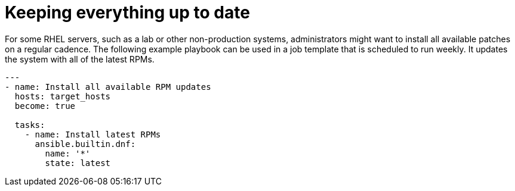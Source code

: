 // Module included in the following assemblies:
// downstream/assemblies/assembly-aap-security-use-cases.adoc

[id="ref-keeping-everything-up-to-date_{context}"]

= Keeping everything up to date

[role="_abstract"]

For some RHEL servers, such as a lab or other non-production systems, administrators might want to install all available patches on a regular cadence. 
The following example playbook can be used in a job template that is scheduled to run weekly. It updates the system with all of the latest RPMs.

-----
---
- name: Install all available RPM updates
  hosts: target_hosts
  become: true

  tasks:
    - name: Install latest RPMs
      ansible.builtin.dnf:
        name: '*'
        state: latest
-----